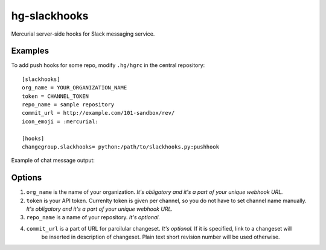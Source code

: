 hg-slackhooks
=============

Mercurial server-side hooks for Slack messaging service.

Examples
~~~~~~~~

To add push hooks for some repo, modify ``.hg/hgrc`` in the central repository::

    [slackhooks]
    org_name = YOUR_ORGANIZATION_NAME
    token = CHANNEL_TOKEN
    repo_name = sample repository
    commit_url = http://example.com/101-sandbox/rev/
    icon_emoji = :mercurial:

    [hooks]
    changegroup.slackhooks= python:/path/to/slackhooks.py:pushhook

Example of chat message output:

.. image:: http://i.imgur.com/Ivcctgq.png
    :alt: Mercurial push hook chat message
    :align: center

Options
~~~~~~~

#. ``org_name`` is the name of your organization. *It's obligatory and it's a part of your unique webhook URL.*
#. ``token`` is your API token. Currenlty token is given per channel, so you do not have to set channel name manually.
   *It's obligatory and it's a part of your unique webhook URL.*
#. ``repo_name`` is a name of your repository. *It's optional.*
#. ``commit_url`` is a part of URL for parcilular changeset. *It's optional.* If it is specified, link to a changeset will
    be inserted in description of changeset. Plain text short revision number will be used otherwise.
